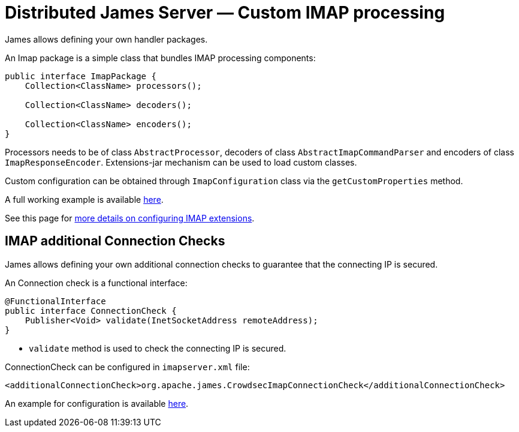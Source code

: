= Distributed James Server &mdash; Custom IMAP processing
:navtitle: Custom IMAP processing

James allows defining your own handler packages.

An Imap package is a simple class that bundles IMAP processing components:

....
public interface ImapPackage {
    Collection<ClassName> processors();

    Collection<ClassName> decoders();

    Collection<ClassName> encoders();
}
....

Processors needs to be of class `AbstractProcessor`, decoders of class `AbstractImapCommandParser`
and encoders of class `ImapResponseEncoder`. Extensions-jar mechanism can be used to load custom classes.

Custom configuration can be obtained through `ImapConfiguration` class via the `getCustomProperties` method.

A full working example is available link:https://github.com/apache/james-project/tree/master/examples/custom-imap[here].

See this page for xref:configure/imap.adoc#_extending_imap[more details on configuring IMAP extensions].

== IMAP additional Connection Checks

James allows defining your own additional connection checks to guarantee that the connecting IP is secured.

An Connection check is a functional interface:
```
@FunctionalInterface
public interface ConnectionCheck {
    Publisher<Void> validate(InetSocketAddress remoteAddress);
}
```

- `validate` method is used to check the connecting IP is secured.

ConnectionCheck can be configured in `imapserver.xml` file:
```
<additionalConnectionCheck>org.apache.james.CrowdsecImapConnectionCheck</additionalConnectionCheck>
```

An example for configuration is available xref:james-project::../../../../../james-project/third-party/crowdsec/sample-configuration/imapserver.xml [here].